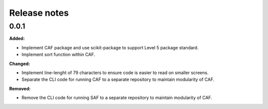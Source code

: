=============
Release notes
=============

.. current developments

0.0.1
=====

**Added:**

* Implement CAF package and use scikit-package to support Level 5 package standard.
* Implement sort function within CAF.

**Changed:**

* Implement line-lenght of 79 characters to ensure code is easier to read on smaller screens.
* Separate the CLI code for running CAF to a separate repository to maintain modularity of CAF.

**Removed:**

* Remove the CLI code for running SAF to a separate repository to maintain modularity of CAF.
